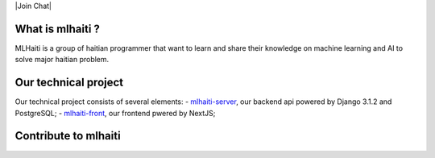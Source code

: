 |Build Status| |Coverage Status| |Licence MIT| |Join Chat|

What is mlhaiti ?
================= 
MLHaiti is a group of haitian programmer that want to learn and share their knowledge on machine learning and AI to solve major haitian problem.

Our technical project
=====================
Our technical project consists of several elements:
-  `mlhaiti-server <https://github.com/MLHaiti/mlhaiti-server>`__,  our backend api powered by Django 3.1.2 and PostgreSQL;
-  `mlhaiti-front <https://github.com/MLHaiti/mlhaiti-web-site>`__, our frontend pwered by NextJS;

Contribute to mlhaiti
=====================

.. |Build Status| image:: https://travis-ci.org/MLHaiti/mlhaiti-server.svg?branch=main
   :target: https://travis-ci.org/github/MLHaiti/mlhaiti-server
.. |Coverage Status| image:: https://coveralls.io/repos/github/MLHaiti/mlhaiti-server/badge.svg?branch=main
   :target: https://coveralls.io/github/MLHaiti/mlhaiti-server?branch=main
.. |Licence MIT| image:: https://img.shields.io/badge/license-MIT-blue.svg
   :target: https://opensource.org/licenses/MIT
.. |Join Chat| image:: https://img.shields.io/badge/whatsapp-join%20chat-brightgreen.svg
   :target: 